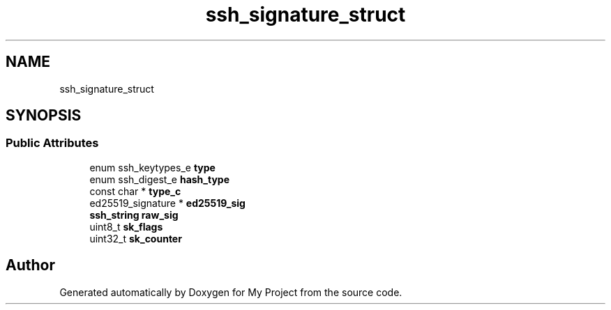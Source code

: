 .TH "ssh_signature_struct" 3 "My Project" \" -*- nroff -*-
.ad l
.nh
.SH NAME
ssh_signature_struct
.SH SYNOPSIS
.br
.PP
.SS "Public Attributes"

.in +1c
.ti -1c
.RI "enum ssh_keytypes_e \fBtype\fP"
.br
.ti -1c
.RI "enum ssh_digest_e \fBhash_type\fP"
.br
.ti -1c
.RI "const char * \fBtype_c\fP"
.br
.ti -1c
.RI "ed25519_signature * \fBed25519_sig\fP"
.br
.ti -1c
.RI "\fBssh_string\fP \fBraw_sig\fP"
.br
.ti -1c
.RI "uint8_t \fBsk_flags\fP"
.br
.ti -1c
.RI "uint32_t \fBsk_counter\fP"
.br
.in -1c

.SH "Author"
.PP 
Generated automatically by Doxygen for My Project from the source code\&.
